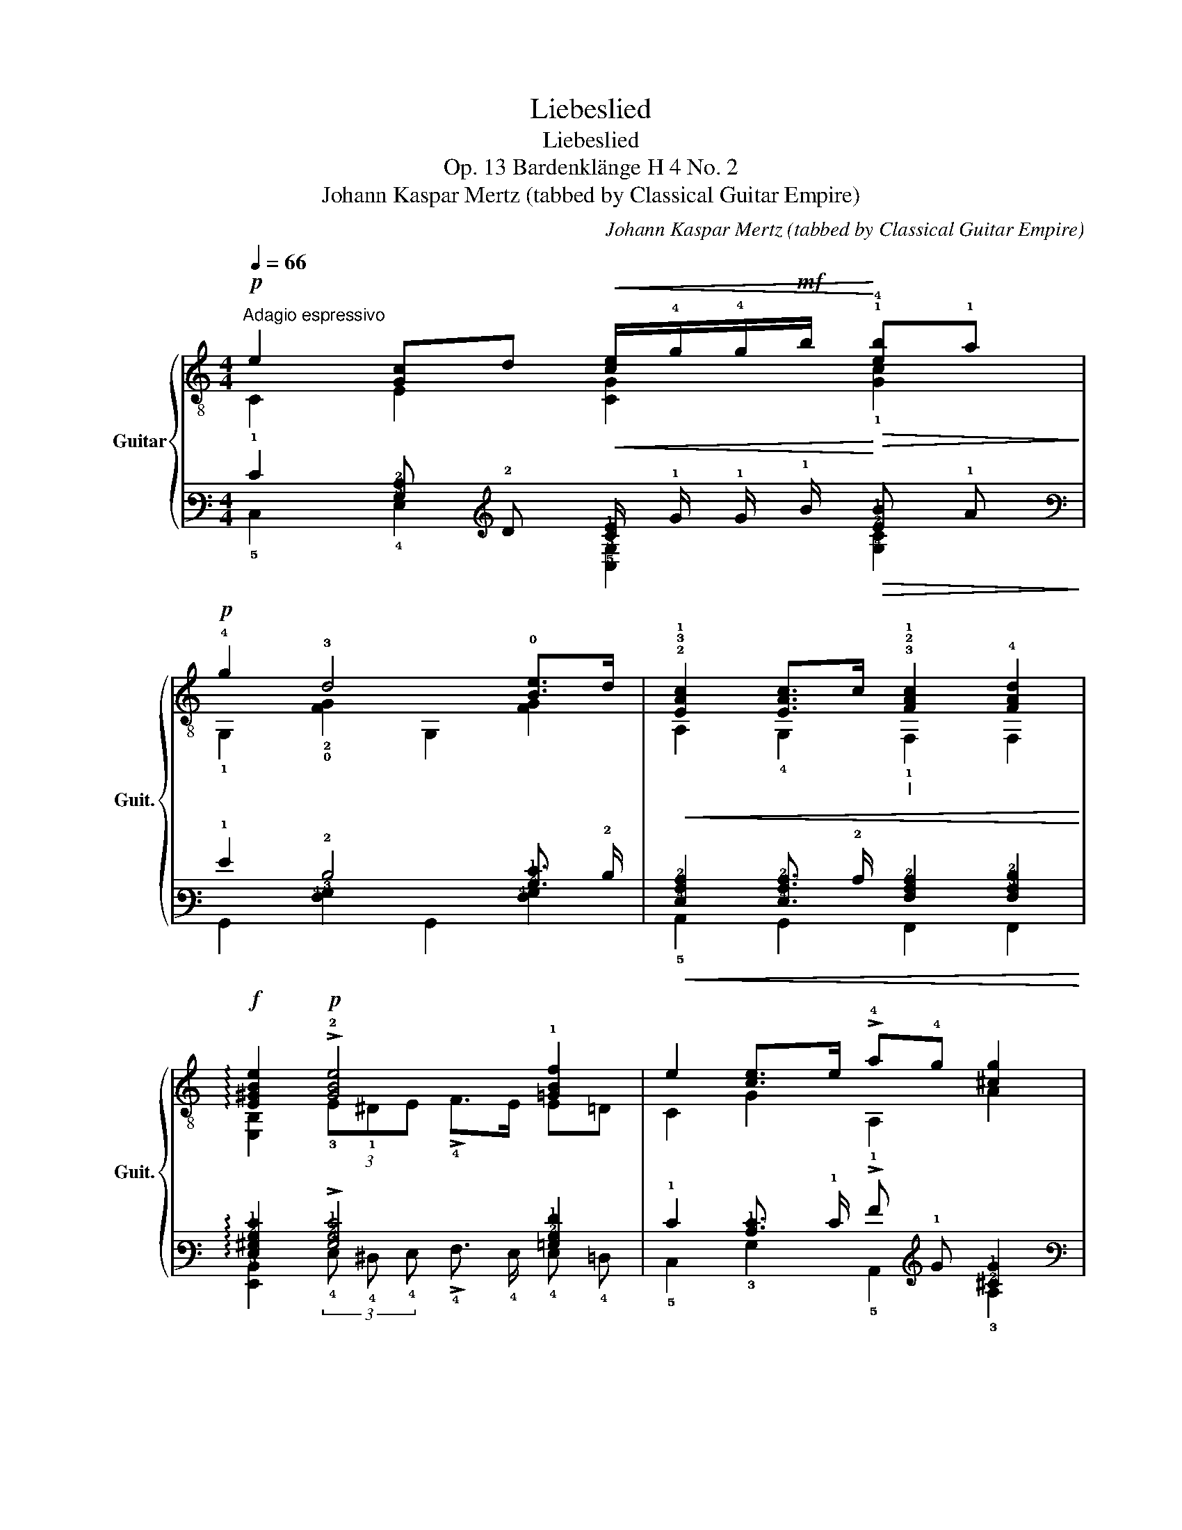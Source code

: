 X:1
T:Liebeslied
T:Liebeslied
T:Op. 13 Bardenklänge H 4 No. 2
T:Johann Kaspar Mertz (tabbed by Classical Guitar Empire)
C:Johann Kaspar Mertz (tabbed by Classical Guitar Empire)
%%score { ( 1 2 5 ) | ( 3 4 6 ) }
L:1/8
Q:1/4=66
M:4/4
K:C
V:1 treble-8 nm="Guitar" snm="Guit."
V:2 treble-8 
V:5 treble-8 
V:3 tab stafflines=6 strings=E2,A2,D3,G3,B3,E4 nostems 
V:4 tab stafflines=6 strings=E2,A2,D3,G3,B3,E4 nostems 
V:6 tab stafflines=6 strings=E2,A2,D3,G3,B3,E4 nostems 
V:1
!p!"^Adagio espressivo" e2 [Gc]d!<(! [ce]/!4!g/!4!g/!mf!b/!<)!!>(! !1!!4![eb]!1!a!>)! | %1
!p! !4!g2 !3!d4 !0![Be]>d |!<(! !2!!3!!1![EAc]2 [EAc]>c"_I" !3!!2!!1![FAc]2 !4![FAd]2!<)! | %3
!f! !arpeggio![E^GBe]2!p! !>!!2![GBe]4 !1![=GBf]2 | e2 [ce]>e !>!!4!a!4!g [^cg]2 | %5
!p! !>!!3!g2 !>!!1!f2!p! !0!!3![G^ce]2 !2!!4![Ad]2 | !4!d2 c2 (3:2:2!1!c2 !0!B (3:2:2!0!e2 !4!d | %7
 [Ec]"_leggiero e"!pp!(3e/c/G/ (6:4:6c/G/!pp!E/G/c/e/ [Ec]2 z2 | %8
!p!"^III" [Bd]2 [Bd]2 [Bd]2 !3!!0![^ce]2 | [Adf]2 !>![_e_a]>g g2 f2 | %10
 e2!<(! g!4!g/!4!c'/!<)!!mf!"_V"!>(! c'2 c'>!4!b!>)! | %11
!p!"_V"!<(! a"_rit."[Q:1/4=56]^a[Q:1/4=46]"^ten." !>![^fb]>!mf!=a!<)!!p![Q:1/4=66]"^[a tempo]" !4!g2 =f2 | %12
 e2 e>e!mf!!>(! a2 g2!>)! |!p! !>!g2 !>!f2!p! [G^ce]2 [Ad]2 | d2 c2 (3:2:2c2 B (3:2:2e2 d | %15
 [Ec]"_leggiero e"!pp!(3e/c/G/ (6:4:6c/G/!pp!E/G/c/e/ [Ec]2 z2 |!p! [Bd]2 [Bd]2 [Bd]2 [^ce]2 | %17
 [Adf]2 !>![_e_a]>g g2 f2 | e2!<(! gg/c'/!<)!!mf!!>(! c'2 c'>!>)!b | %19
 a"_rit."[Q:1/4=56]^a"_ten."[Q:1/4=46] !>![^fb]>=a[Q:1/4=66]"^[a tempo]" g2 !>!=f2 | e2 e>e a2 g2 | %21
!p! !>!g2!mp! !>!f2!p! [G^ce]2 [Ad]2 | d2 c2 (3:2:2c2[Q:1/4=56] B[Q:1/4=46] (3:2:2e2 !fermata!d || %23
"_a tempo"[Q:1/4=66]"^il canto ben marcato"!p! e2 e>e e2 e2 | a2 _a2 g!1!f e>!4!d | %25
!p!(3x/!1!c/c/(3!2!x/c/c/(3!3!x/c/c/(3x/c/c/"^I"(3x/!1!c/c/(3x/!<(!c/c/(3x/c/c/(3x/!4!d/d/!<)! | %26
!f! e2 e4 z !1!f | e2 e>e"^II"!mp!!<(! a2!<)!!f!!>(! g2!>)! | !4!g2"_dol."!mp! !1!f2 !0!e2 x2 | %29
!p! x4 !0!e2 e>!4!d | [Ec]!pp!(3e/c/G/ (6:4:6c/G/E/G/c/e/ [Ec]2 z2 | %31
!p!(3x/d/d/(3x/d/d/(3x/d/d/(3x/d/d/(6:4:6x/B/d/"^cresc."!mp!G/B/d/(6:4:6x/!mf!^c/e/A/c/e/ | %32
!f!(6:4:6!0!x/!2!A/!4!d/!>!!1!f/d/A/(6:4:6x/A/d/!>!f/d/A/(6:4:6x/!0!G/d/!>!f/d/G/ !4!g!1!f | %33
 e2 g2[Q:1/4=61] c'2[Q:1/4=56] b2[Q:1/4=51] | a2[Q:1/4=46] ba[Q:1/4=66]"^a tempo" g2 !1!=f2 | %35
!p! e2 e>e a2 g2 |"_dol."!mp! !>!g2 !>!f2 !>!e2 x2 |!mf! x4 e2 e>!4!d | %38
!p!!<(! cB"_dol."cd!<)!!>(! eBce!>)! |!p! g^fg^g a=gab | c'!p!Bcd eBce | g^fg^g a=gab | %42
 !>!!4!d'!>!!3!^c'!>!!2!=c'e edef | !1!c!pp!!4!ggg !3!gggg | %44
"^V" !4!c'c'!mf!c'!f!c'!ff!"^III" !4!a"_dim."!f!a!mf!a!mp!a |!pp! gggg !4!gggg | %46
 cg[Q:1/4=61]g[Q:1/4=56]g[Q:1/4=51] cg[Q:1/4=46]gg | c2 z2 [ce]2!<(! (!4![cg]!4!c')!<)! | %48
!mp! !fermata!!1!!3!!2![CGec']8 |] %49
V:2
 C2 E2 [CG]2 !1![Gc]2 | !1!G,2 !2!!0![FG]2 G,2 [FG]2 | A,2 !4!G,2 !1!F,2 F,2 | %3
 [E,B,]2 (3!3!E!1!^DE !>!!4!F>E E=D | C2 G2 A,2 A2 | %5
 (3:2:1!0!D3- (3D x x (3!2!E!1!^DE (3!3!F!0!E,!1!F, | !3!G,4 !2!G,4 | C4 C2 z2 | %8
 G,2 G>^F =F2 !2!E2 | D2 C2 B,2 G,2 | C2 B, z A,4 | !0!D4 !3!G,4 | C2 (3C!<(!B,_B,!<)! A,4 | %13
 (3:2:1D3- (3D x x (3E^DE (3FE,F, | G,4 G,4 | C4 C2 z2 | G,2 G>^F =F2 E2 | D2 C2 B,2 G,2 | %18
 C2 B, z A,4 | D4 G,4 | C2 (3CB,_B, A,4 | (3:2:1D3- (3D x x (3E^DE (3FE,F, | G,4 G,4 || C4 C4 | %24
 !>!!^!!1!G,4 x4 | !0!A,EA!4!G, !>!!^!!1!F,!3!F!2!AF | E,4 x4 | C2 x2 A,4 | x6 x !1!F, | %29
 G,EGE !2!G,4 | C4 C2 z2 | G,BGB G, x A, x | D2 !3!C2 !2!B,2 (6:4:6!3!G,/!0!B/!0!G/D/B/G/ | %33
 C2 B,2 A,4 | x2 x2 !2!B,4 | C2 x2 A,4 | x6 x F, | !3!G,EEE !2!G,4 | %38
 [CE](3x/G/E/(3x/G/E/(3x/G/!ff!E/(3x/G/E/(3x/G/E/(3x/G/E/(3x/G/E/ | G,4 x4 | %40
 [CG](3x/G/E/(3x/G/E/(3x/G/E/(3x/G/E/(3x/G/E/(3x/G/E/(3x/G/E/ | G,4 x4 | %42
 !1!!0![CG](3x/G/C/(3x/G/C/(3x/G/E,/ (3F,/A/F/(3x/A/F/(3x/A/F/(3d/A/F/ | x4 !1!G,4 | !3!C4 x4 | %45
 G,4 !2!G,4 | [CEG]G,- G,2 [CEG]G,- G,2 | [CEG]2 z2 [CEG]2 [CEG]2 | x8 |] %49
V:3
 !1!E2 [!3!G,!2!C] !2!D!<(! [!2!C!1!E]/ !1!G/ !1!G/ !1!B/!<)!!>(! [!2!E!1!B] !1!A!>)! | %1
 !1!G2 !2!D4 [!2!B,!1!E]3/2 !2!D/ | %2
!<(! [!4!E,!3!A,!2!C]2 [!4!E,!3!A,!2!C]3/2 !2!C/ [!4!F,!3!A,!2!C]2 [!4!F,!3!A,!2!D]2!<)! | %3
 !arpeggio![!4!E,!3!^G,!2!B,!1!E]2 !>![!3!G,!2!B,!1!E]4 [!3!=G,!2!B,!1!F]2 | %4
 !1!E2 [!2!C!1!E]3/2 !1!E/ !>!!1!A !1!G [!2!^C!1!G]2 | %5
 !>!!1!G2 !>!!1!F2 [!3!G,!2!^C!1!E]2 [!3!A,!2!D]2 | %6
 !2!D2 !2!C2 (3:2:2!2!C2 !2!B, (3:2:2!1!E2 !2!D | %7
 [!4!E,!2!C] (3!1!E/ !2!C/ !3!G,/ (6:4:6!2!C/ !3!G,/ !4!E,/ !3!G,/ !2!C/ !1!E/ [!4!E,!2!C]2 x2 | %8
 [!3!B,!2!D]2 [!3!B,!2!D]2 [!3!B,!2!D]2 [!2!^C!1!E]2 | %9
 [!3!A,!2!D!1!F]2 !>![!2!_E!1!_A]3/2 !1!G/ !1!G2 !1!F2 | %10
 !1!E2!<(! !1!G !1!G/ !1!c/!<)!!>(! !1!c2 !1!c3/2 !1!B/!>)! | %11
!<(! !1!A !1!^A !>![!2!^F!1!B]3/2 !1!=A/!<)! !1!G2 !1!=F2 | %12
 !1!E2 !1!E3/2 !1!E/!>(! !1!A2 !1!G2!>)! | !>!!1!G2 !>!!1!F2 [!3!G,!2!^C!1!E]2 [!3!A,!2!D]2 | %14
 !2!D2 !2!C2 (3:2:2!2!C2 !2!B, (3:2:2!1!E2 !2!D | %15
 [!4!E,!2!C] (3!1!E/ !2!C/ !3!G,/ (6:4:6!2!C/ !3!G,/ !4!E,/ !3!G,/ !2!C/ !1!E/ [!4!E,!2!C]2 x2 | %16
 [!3!B,!2!D]2 [!3!B,!2!D]2 [!3!B,!2!D]2 [!2!^C!1!E]2 | %17
 [!3!A,!2!D!1!F]2 !>![!2!_E!1!_A]3/2 !1!G/ !1!G2 !1!F2 | %18
 !1!E2!<(! !1!G !1!G/ !1!c/!<)!!>(! !1!c2 !1!c3/2!>)! !1!B/ | %19
 !1!A !1!^A !>![!2!^F!1!B]3/2 !1!=A/ !1!G2 !>!!1!=F2 | !1!E2 !1!E3/2 !1!E/ !1!A2 !1!G2 | %21
 !>!!1!G2 !>!!1!F2 [!3!G,!2!^C!1!E]2 [!3!A,!2!D]2 | %22
 !2!D2 !2!C2 (3:2:2!2!C2 !2!B, (3:2:2!1!E2 !fermata!!2!D || !1!E2 !1!E3/2 !1!E/ !1!E2 !1!E2 | %24
 !1!A2 !1!_A2 !1!G !1!F !1!E3/2 !2!D/ | %25
 (3!6!x/ !2!C/ !2!C/ (3!5!x/ !2!C/ !2!C/ (3!4!x/ !2!C/ !2!C/ (3!6!G,,/ !2!C/ !2!C/ (3!6!F,,/ !2!C/ !2!C/ (3!5!x/!<(! !2!C/ !2!C/ (3!4!x/ !2!C/ !2!C/ (3!5!x/ !2!D/ !2!D/!<)! | %26
 !1!E2 !1!E4 x !1!F | !1!E2 !1!E3/2 !1!E/!<(! !1!A2!<)!!>(! !1!G2!>)! | !1!G2 !1!_F2 !1!E2 x2 | %29
 x4 !1!E2 !1!E3/2 !2!D/ | %30
 [!4!E,!2!C] (3!1!E/ !2!C/ !3!G,/ (6:4:6!2!C/ !3!G,/ !4!E,/ !3!G,/ !2!C/ !1!E/ [!4!E,!2!C]2 x2 | %31
 (3!6!G,,/ !2!D/ !2!D/ (3!2!x/ !2!D/ !2!D/ (3!3!x/ !2!D/ !2!D/ (3!2!x/ !2!D/ !2!D/ (6:4:6!6!G,,/ !3!B,/ !2!D/ !4!G,/ !3!B,/ !2!D/ (6:4:6!6!x/ !2!^C/ !1!E/ !3!A,/ !2!C/ !1!E/ | %32
 (6:4:6!5!x/ !3!A,/ !2!D/ !>!!1!F/ !2!D/ !3!A,/ (6:4:6!6!x/ !3!A,/ !2!D/ !>!!1!F/ !2!D/ !3!A,/ (6:4:6!6!x/ !3!G,/ !2!D/ !>!!1!F/ !2!D/ !3!G,/ !1!G !1!F | %33
 !1!E2 !1!G2 !1!c2 !1!B2 | !1!A2 !1!B !1!A !1!G2 !1!F2 | !1!E2 !1!E3/2 !1!E/ !1!A2 !1!=G2 | %36
 !>!!1!G2 !>!!1!F2 !>!!1!E2 x2 | x4 !1!E2 !1!E3/2 !2!D/ | %38
!<(! !2!C !2!B, !2!C !2!D!<)!!>(! !1!E !2!B, !2!C !1!E!>)! | %39
 !1!G !1!^F !1!G !1!^G !1!A !1!=G !1!A !1!B | !1!c !2!B, !2!C !2!D !1!E !2!B, !2!C !1!E | %41
 !1!G !1!^F !1!G !1!^G !1!A !1!=G !1!A !1!B | !>!!1!d !>!!1!^c !>!!1!=c !1!E !1!E !2!D !1!E !1!F | %43
 !2!C !1!^G !1!=G !1!G !1!G !1!=G !1!G !1!G | !1!c !1!c !1!c !1!c !1!A !1!A !1!A !1!A | %45
 !1!G !1!G !1!G !1!G !1!G !1!G !1!G !1!G | !2!C !1!G !1!G !1!G !2!C !1!G !1!G !1!G | %47
 !2!C2 x2 [!2!C!1!E]2!<(! ([!2!C!1!G] !1!c)!<)! | !fermata![!6!C,!5!G,!3!E!1!c]8 |] %49
V:4
 !5!C,2 !4!E,2 [!5!C,!3!G,]2 [!4!G,!3!C]2 | !6!G,,2 [!4!F,!3!G,]2 !6!G,,2 [!4!F,!3!G,]2 | %2
 !5!A,,2 !6!G,,2 !6!F,,2 !6!F,,2 | %3
 [!6!E,,!5!B,,]2 (3!4!E, !4!^D, !4!E, !>!!4!F,3/2 !4!E,/ !4!E, !4!=D, | %4
 !5!C,2 !3!G,2 !5!A,,2 !3!A,2 | %5
 (3:2:1!4!D,3- (3!4!D, x x (3!4!E, !4!^D, !4!E, (3!4!F, !6!E,, !6!F,, | !6!G,,4 !6!G,,4 | %7
 !5!C,4 !5!C,2 x2 | !6!G,,2 !4!G,3/2 !4!^F,/ !4!=F,2 !4!E,2 | !4!D,2 !5!C,2 !5!B,,2 !6!G,,2 | %10
 !5!C,2 !5!B,, x !5!A,,4 | !4!D,4 !6!G,,4 | !5!C,2 (3!5!C,!<(! !5!B,, !5!_B,,!<)! !5!A,,4 | %13
 (3:2:1!4!D,3- (3!4!D, x x (3!4!E, !4!^D, !4!E, (3!4!F, !6!E,, !6!F,, | !6!G,,4 !6!G,,4 | %15
 !5!C,4 !5!C,2 x2 | !6!G,,2 !4!G,3/2 !4!^F,/ !4!=F,2 !4!E,2 | !4!D,2 !5!C,2 !5!B,,2 !6!G,,2 | %18
 !5!C,2 !5!B,, x !5!A,,4 | !4!D,4 !6!G,,4 | !5!C,2 (3!5!C, !5!B,, !5!_B,, !5!A,,4 | %21
 (3:2:1!4!D,3- (3!4!D, x x (3!4!E, !4!^D, !4!E, (3!4!F, !6!E,, !6!F,, | !6!G,,4 !6!G,,4 || %23
 !5!C,4 !5!C,4 | !>!!^!!6!G,,4 x4 | !5!A,, !4!E, !3!A, !6!G,, !>!!^!!6!F,, !4!F, !3!A, !4!F, | %26
 !6!E,,4 x4 | !5!C,2 x2 !5!A,,4 | x6 x !6!F,, | !6!G,, !4!E, !3!G, !4!E, !6!G,,4 | %30
 !5!C,4 !5!C,2 x2 | !6!G,, !3!B, !4!G, !3!B, !6!G,, x !5!A,, x | %32
 !4!D,2 !5!C,2 !5!B,,2 (6:4:6!6!G,,/ !2!B,/ !3!G,/ !4!D,/ !2!B,/ !3!G,/ | !5!C,2 !5!B,,2 !5!A,,4 | %34
 x2 x2 !5!B,,4 | !5!C,2 x2 !5!A,,4 | x6 x !6!F,, | !6!G,, !4!E, !4!E, !4!E, !6!G,,4 | %38
 [!5!C,!4!E,] (3!3!x/ !3!G,/ !4!E,/ (3!3!x/ !3!G,/ !4!E,/ (3!3!x/ !3!G,/ !4!E,/ (3!2!x/ !3!G,/ !4!E,/ (3!3!x/ !3!G,/ !4!E,/ (3!3!x/ !3!G,/ !4!E,/ (3!2!x/ !3!G,/ !4!E,/ | %39
 !6!G,,4 x4 | %40
 [!6!C,!3!G,] (3!3!x/ !3!G,/ !4!E,/ (3!3!x/ !3!G,/ !4!E,/ (3!3!x/ !3!G,/ !4!E,/ (3!2!x/ !3!G,/ !4!E,/ (3!3!x/ !3!G,/ !4!E,/ (3!3!x/ !3!G,/ !4!E,/ (3!2!x/ !3!G,/ !4!E,/ | %41
 !6!G,,4 x4 | %42
 [!6!C,!3!G,] (3!2!x/ !3!G,/ !6!C,/ (3!2!x/ !3!G,/ !6!C,/ (3!2!x/ !3!G,/ !6!E,,/ (3!6!F,,/ !3!A,/ !4!F,/ (3!3!x/ !3!A,/ !4!F,/ (3!2!x/ !3!A,/ !4!F,/ (3!2!D/ !3!A,/ !4!F,/ | %43
 x4 !6!G,,4 | !6!C,4 x4 | !6!G,,4 !6!G,,4 | %46
 [!5!C,!4!E,!3!G,] !6!G,,- !6!G,,2 [!5!C,!4!E,!3!G,] !6!G,,- !6!G,,2 | %47
 [!5!C,!4!E,!3!G,]2 x2 [!5!C,!4!E,!3!G,]2 [!5!C,!4!E,!3!G,]2 | x8 |] %49
V:5
 x8 | x8 | x8 | x8 | x3 x x4 | (3!1!A!4!B!1!^c (3!4!d!2!A!3!F x4 | %6
 z GEG (3z"_dol." !3!F!0!G (3BG!3!F | x8 | x6 !4!_B>!4!A | x2 x x dGAB | cGdG eA[ce]A | %11
 c2 c2 (3BG^G !>!A>B | (3cGE G2 z A^cA | (3AB^c (3dAF x4 | z GEG (3z"_dol." FG (3BGF | x8 | %16
 x6 !>!_B>A | x2 x x dGAB | cGdG eA[ce]!p!A | c2 c2 (3BG^G A>B | (3cGE G2 z A^cA | %21
 (3AB^c (3dAF x4 | z GEG (3z"_rit." FG (3BGF || %23
(6:4:6x/c/G/E/G/c/(6:4:6x/c/G/E/G/z/(6:4:6x/c/G/E/G/c/(6:4:6x/c/G/E/G/c/ | %24
(6:4:6!4!x/!0!B/!0!G/!0!D/G/B/(6:4:6!3!x/B/G/D/G/B/(6:4:6!2!x/B/G/x/B/G/(6:4:6x/B/G/E,/!1!^G/ x/ | %25
 x8 |(6:4:6x/B/^G/E/G/B/(6:4:6x/B/G/E/G/B/ (6:4:6E,/G/B/!p!E/G/B/ (6:4:6!0!D/!2!G/!0!B/!4!G,/B/G/ | %27
(6:4:6x/c/G/E/G/c/(6:4:6x/c/G/_B,/G/z/(6:4:6!4!x/!1!^c/!1!A/!1!E/A/c/(6:4:6!2!x/c/A/E/A/!p!c/ | %28
(6:4:6x/!2!^c/!3!_B/!0!D/!3!B/!2!c/(6:4:6x/!4!d/!2!A/D/A/d/(6:4:6x/!3!c/G/!2!E/G/c/ (6:4:6!3!F/!2!A/!4!d/x/A/d/ | %29
(3!3!x/!4!d/d/(3x/c/c/(3x/B/B/(3x/c/c/(6:4:6x/!0!B/!0!G/!3!F/G/B/(6:4:6x/B/G/F/G/ x/ | x8 | x8 | %32
 x8 |(6:4:6x/c/G/E/G/c/(6:4:6x/d/G/"^rit."D/G/d/(6:4:6x/e/c/A/c/e/(6:4:6x/e/c/A/c/e/ | %34
(6:4:6x/^f/c/D/c/f/(6:4:6x/f/c/D/c/f/(6:4:6!4!x/B/G/D/G/B/(6:4:6x/B/G/D/G/B/ | %35
(6:4:6x/c/G/E/G/c/(6:4:6x/c/G/_B,/G/x/(6:4:6x/!<(!^c/A/E/A/c/(6:4:6x/c/!<)!!mf!A/E/A/c/ | %36
(6:4:6x/^c/_B/D/B/c/(6:4:6x/d/A/D/A/d/(6:4:6x/c/G/E/G/c/ (6:4:6F/A/d/x/A/d/ | %37
(3x/G/c/(3x/G/c/(3x/G/B/(3x/G/c/(6:4:6x/B/G/!3!F/G/B/(6:4:6x/B/G/F/G/ x/ | x8 | %39
 B(3B/G/D/ (3B/G/D/(3B/"^cresc."G/!mp!D/ (3B/G/!mf!D/(3B/G/!f!D/ (3B/G/!ff!D/(3B/G/D/ | x8 | %41
 B(3B/G/D/ (3B/G/D/(3B/"^cresc."G/!mp!D/ (3B/G/!mf!D/(3B/G/!f!D/ (3B/G/!ff!D/(3B/G/D/ | x8 | %43
 (3!3!G,/!0!G/!2!E/(3c/G/E/ (3c/G/E/(3c/G/E/ (3!0!B/!0!G/!2!F/(3B/G/F/ (3B/G/F/(3B/G/F/ | %44
 (3!1!e/!p!!1!G/"_cresc."!2!E/(3e/!mp!G/E/ (3e/G/E/(3e/G/E/ (3!1!d/!3!c/!1!F/(3d/c/F/ (3d/c/F/(3d/c/!p!F/ | %45
 (3c/G/E/(3c/G/E/ (3c/G/E/(3c/G/E/ (3B/G/!3!F/(3B/G/F/ (3B/G/F/(3B/G/F/ | %46
 (3:2:2x x/ (3B/G/"_rit."F/ (3B/G/F/(3B/G/F/ (3:2:2x x/ (3B/G/F/ (3B/G/F/(3B/G/F/ | x8 | x8 |] %49
V:6
 x8 | x8 | x8 | x8 | x3 x x4 | (3!3!A, !3!B, !2!^C (3!2!D !3!A, !4!F, x4 | %6
 x !3!G, !4!E, !3!G, (3x !4!F, !3!G, (3!2!B, !3!G, !4!F, | x8 | x6 !3!_B,3/2 !3!A,/ | %9
 x2 x x !2!D !3!G, !3!A, !2!B, | !2!C !3!G, !2!D !3!G, !2!E !4!A, [!3!C!2!E] !4!A, | %11
 !3!C2 !3!C2 (3!2!B, !3!G, !3!^G, !>!!3!A,3/2 !2!B,/ | %12
 (3!2!C !3!G, !4!E, !3!G,2 x !3!A, !2!^C !3!A, | (3!3!A, !3!B, !2!^C (3!2!D !3!A, !4!F, x4 | %14
 x !3!G, !4!E, !3!G, (3x !4!F, !3!G, (3!2!B, !3!G, !4!F, | x8 | x6 !>!!3!_B,3/2 !3!A,/ | %17
 x2 x x !2!D !3!G, !3!A, !2!B, | !2!C !3!G, !2!D !3!G, !2!E !4!A, [!3!C!2!E] !4!A, | %19
 !3!C2 !3!C2 (3!2!B, !3!G, !3!^G, !3!A,3/2 !2!B,/ | (3!2!C !3!G, !4!E, !3!G,2 x !3!A, !2!^C !3!A, | %21
 (3!3!A, !3!B, !2!^C (3!2!D !3!A, !4!F, x4 | %22
 x !3!G, !4!E, !3!G, (3x !4!F, !3!G, (3!2!B, !3!G, !4!F, || %23
 (6:4:6!2!x/ !2!C/ !3!G,/ !4!E,/ !3!G,/ !2!C/ (6:4:6!2!x/ !2!C/ !3!G,/ !4!E,/ !3!G,/ x/ (6:4:6!2!x/ !2!C/ !3!G,/ !4!E,/ !3!G,/ !2!C/ (6:4:6!2!x/ !2!C/ !3!G,/ !4!E,/ !3!G,/ !2!C/ | %24
 (6:4:6!2!x/ !2!B,/ !3!G,/ !4!D,/ !3!G,/ !2!B,/ (6:4:6!2!x/ !2!B,/ !3!G,/ !4!D,/ !3!G,/ !2!B,/ (6:4:6!2!x/ !2!B,/ !3!G,/ !2!x/ !2!B,/ !3!G,/ (6:4:6!2!x/ !2!B,/ !3!G,/ !6!E,,/ !3!^G,/ x/ | %25
 x8 | %26
 (6:4:6!2!x/ !2!B,/ !3!^G,/ !4!E,/ !3!G,/ !2!B,/ (6:4:6!2!x/ !2!B,/ !3!G,/ !4!E,/ !3!G,/ !2!B,/ (6:4:6!6!E,,/ !3!G,/ !2!B,/ !4!E,/ !3!G,/ !2!B,/ (6:4:6!4!D,/ !3!G,/ !2!B,/ !6!G,,/ !2!^B,/ !3!G,/ | %27
 (6:4:6!2!x/ !2!C/ !3!G,/ !4!E,/ !3!G,/ !2!C/ (6:4:6!2!x/ !2!C/ !3!G,/ !5!_B,,/ !3!G,/ x/ (6:4:6!2!x/ !2!^C/ !3!A,/ !4!E,/ !3!A,/ !2!C/ (6:4:6!2!x/ !2!C/ !3!A,/ !4!E,/ !3!A,/ !2!C/ | %28
 (6:4:6!2!x/ !2!^C/ !3!_B,/ !4!D,/ !3!B,/ !2!C/ (6:4:6!2!x/ !2!D/ !3!A,/ !4!D,/ !3!A,/ !2!D/ (6:4:6!2!x/ !2!C/ !3!G,/ !4!E,/ !3!G,/ !2!C/ (6:4:6!4!F,/ !3!A,/ !2!D/ !6!F,,/ !3!^A,/ !2!D/ | %29
 (3!6!G,,/ !2!D/ !2!D/ (3!5!x/ !2!C/ !2!C/ (3!4!x/ !2!B,/ !2!B,/ (3!5!x/ !2!C/ !2!C/ (6:4:6!2!x/ !2!B,/ !3!G,/ !4!F,/ !3!G,/ !2!B,/ (6:4:6!2!x/ !2!B,/ !3!G,/ !4!F,/ !3!G,/ x/ | %30
 x8 | x8 | x8 | %33
 (6:4:6!2!x/ !2!C/ !3!G,/ !4!E,/ !3!G,/ !2!C/ (6:4:6!2!x/ !2!D/ !3!G,/ !4!D,/ !3!G,/ !2!D/ (6:4:6!2!x/ !2!^E/ !3!C/ !4!A,/ !3!C/ !2!=E/ (6:4:6!2!x/ !2!E/ !3!C/ !4!A,/ !3!C/ !2!E/ | %34
 (6:4:6!2!x/ !2!^F/ !3!C/ !4!D,/ !3!C/ !2!F/ (6:4:6!2!x/ !2!F/ !3!C/ !4!D,/ !3!C/ !2!F/ (6:4:6!2!x/ !2!B,/ !3!G,/ !4!D,/ !3!G,/ !2!B,/ (6:4:6!2!x/ !2!B,/ !3!G,/ !4!D,/ !3!G,/ !2!B,/ | %35
 (6:4:6!2!x/ !2!^C/ !3!G,/ !4!E,/ !3!G,/ !2!=C/ (6:4:6!2!x/ !2!C/ !3!G,/ !5!_B,,/ !3!G,/ x/ (6:4:6!2!x/!<(! !2!^C/ !3!A,/ !4!E,/ !3!A,/ !2!C/ (6:4:6!2!x/ !2!C/!<)! !3!A,/ !4!E,/ !3!A,/ !2!C/ | %36
 (6:4:6!2!x/ !2!^C/ !3!_B,/ !4!D,/ !3!B,/ !2!C/ (6:4:6!2!x/ !2!D/ !3!A,/ !4!D,/ !3!A,/ !2!D/ (6:4:6!2!x/ !2!C/ !3!G,/ !4!E,/ !3!G,/ !2!C/ (6:4:6!4!F,/ !3!A,/ !2!D/ !6!F,,/ !3!A,/ !2!D/ | %37
 (3!6!G,,/ !3!G,/ !2!C/ (3!5!x/ !3!G,/ !2!C/ (3!5!x/ !3!G,/ !2!B,/ (3!5!x/ !3!G,/ !2!C/ (6:4:6!2!x/ !2!B,/ !3!G,/ !4!F,/ !3!G,/ !2!B,/ (6:4:6!2!x/ !2!B,/ !3!G,/ !4!F,/ !3!G,/ x/ | %38
 x8 | %39
 !2!B, (3!2!B,/ !3!G,/ !4!D,/ (3!2!B,/ !3!G,/ !4!D,/ (3!2!B,/ !3!G,/ !4!D,/ (3!2!B,/ !3!G,/ !4!D,/ (3!2!B,/ !3!G,/ !4!D,/ (3!2!B,/ !3!G,/ !4!D,/ (3!2!B,/ !3!G,/ !4!D,/ | %40
 x8 | %41
 !2!B, (3!2!B,/ !3!G,/ !4!D,/ (3!2!B,/ !3!G,/ !4!D,/ (3!2!B,/ !3!G,/ !4!D,/ (3!2!B,/ !3!G,/ !4!D,/ (3!2!B,/ !3!G,/ !4!D,/ (3!2!B,/ !3!G,/ !4!D,/ (3!2!B,/ !3!G,/ !4!D,/ | %42
 x8 | %43
 (3!6!G,,/ !3!G,/ !4!E,/ (3!2!C/ !3!G,/ !4!E,/ (3!2!C/ !3!G,/ !4!E,/ (3!2!C/ !3!G,/ !4!E,/ (3!2!B,/ !3!G,/ !4!F,/ (3!2!B,/ !3!G,/ !4!F,/ (3!2!B,/ !3!G,/ !4!F,/ (3!2!B,/ !3!G,/ !4!F,/ | %44
 (3!2!E/ !4!G,/ !5!E,/ (3!2!E/ !4!G,/ !5!E,/ (3!2!E/ !4!G,/ !5!E,/ (3!2!E/ !4!G,/ !5!E,/ (3!2!D/ !3!C/ !4!F,/ (3!2!D/ !3!C/ !4!F,/ (3!2!D/ !3!C/ !4!F,/ (3!2!D/ !3!C/ !4!F,/ | %45
 (3!2!C/ !3!G,/ !4!E,/ (3!2!C/ !3!G,/ !4!E,/ (3!2!C/ !3!G,/ !4!E,/ (3!2!C/ !3!G,/ !4!E,/ (3!2!B,/ !3!G,/ !4!F,/ (3!2!B,/ !3!G,/ !4!F,/ (3!2!B,/ !3!G,/ !4!F,/ (3!2!B,/ !3!G,/ !4!F,/ | %46
 (3:2:2x x/ (3!2!B,/ !3!G,/ !4!F,/ (3!2!B,/ !3!G,/ !4!F,/ (3!2!B,/ !3!G,/ !4!F,/ (3:2:2x x/ (3!2!B,/ !3!G,/ !4!F,/ (3!2!B,/ !3!G,/ !4!F,/ (3!2!B,/ !3!G,/ !4!F,/ | %47
 x8 | x8 |] %49

